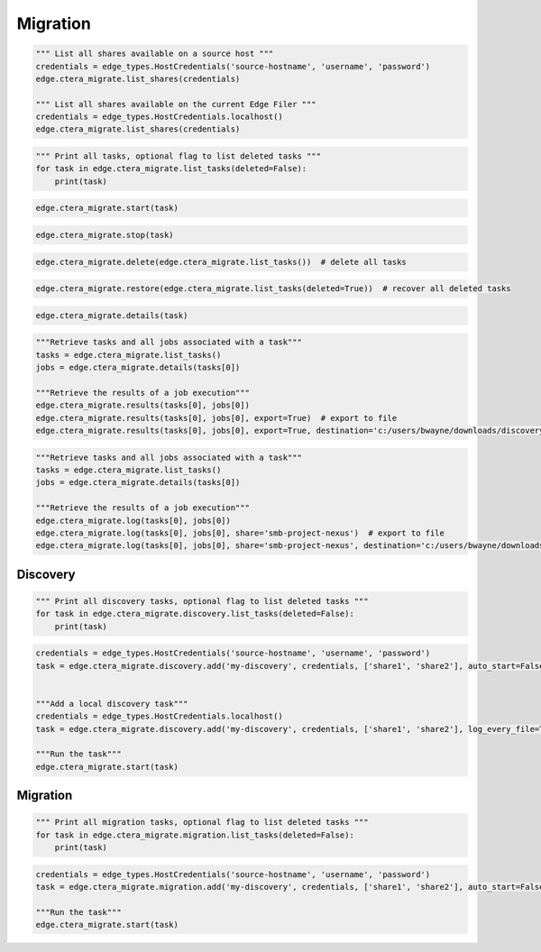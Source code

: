 =========
Migration
=========

.. automethod:: cterasdk.edge.ctera_migrate.CTERAMigrate.list_shares
   :noindex:

.. code-block:: python

   """ List all shares available on a source host """
   credentials = edge_types.HostCredentials('source-hostname', 'username', 'password')
   edge.ctera_migrate.list_shares(credentials)

   """ List all shares available on the current Edge Filer """
   credentials = edge_types.HostCredentials.localhost()
   edge.ctera_migrate.list_shares(credentials)

.. automethod:: cterasdk.edge.ctera_migrate.CTERAMigrate.list_tasks
   :noindex:

.. code-block:: python

   """ Print all tasks, optional flag to list deleted tasks """
   for task in edge.ctera_migrate.list_tasks(deleted=False):
       print(task)

.. automethod:: cterasdk.edge.ctera_migrate.CTERAMigrate.start
   :noindex:

.. code-block:: python

   edge.ctera_migrate.start(task)

.. automethod:: cterasdk.edge.ctera_migrate.CTERAMigrate.stop
   :noindex:

.. code-block:: python

   edge.ctera_migrate.stop(task)

.. automethod:: cterasdk.edge.ctera_migrate.CTERAMigrate.delete
   :noindex:

.. code-block:: python

   edge.ctera_migrate.delete(edge.ctera_migrate.list_tasks())  # delete all tasks

.. automethod:: cterasdk.edge.ctera_migrate.CTERAMigrate.restore
   :noindex:

.. code-block:: python

   edge.ctera_migrate.restore(edge.ctera_migrate.list_tasks(deleted=True))  # recover all deleted tasks

.. automethod:: cterasdk.edge.ctera_migrate.CTERAMigrate.details
   :noindex:

.. code-block:: python

   edge.ctera_migrate.details(task)

.. automethod:: cterasdk.edge.ctera_migrate.CTERAMigrate.results
   :noindex:

.. code-block:: python

   """Retrieve tasks and all jobs associated with a task"""
   tasks = edge.ctera_migrate.list_tasks()
   jobs = edge.ctera_migrate.details(tasks[0])

   """Retrieve the results of a job execution"""
   edge.ctera_migrate.results(tasks[0], jobs[0])
   edge.ctera_migrate.results(tasks[0], jobs[0], export=True)  # export to file
   edge.ctera_migrate.results(tasks[0], jobs[0], export=True, destination='c:/users/bwayne/downloads/discovery.csv')

.. automethod:: cterasdk.edge.ctera_migrate.CTERAMigrate.log
   :noindex:

.. code-block:: python

   """Retrieve tasks and all jobs associated with a task"""
   tasks = edge.ctera_migrate.list_tasks()
   jobs = edge.ctera_migrate.details(tasks[0])

   """Retrieve the results of a job execution"""
   edge.ctera_migrate.log(tasks[0], jobs[0])
   edge.ctera_migrate.log(tasks[0], jobs[0], share='smb-project-nexus')  # export to file
   edge.ctera_migrate.log(tasks[0], jobs[0], share='smb-project-nexus', destination='c:/users/bwayne/downloads/discovery.csv')

Discovery
=========

.. automethod:: cterasdk.edge.ctera_migrate.Discovery.list_tasks
   :noindex:

.. code-block:: python

   """ Print all discovery tasks, optional flag to list deleted tasks """
   for task in edge.ctera_migrate.discovery.list_tasks(deleted=False):
       print(task)

.. automethod:: cterasdk.edge.ctera_migrate.Discovery.add
   :noindex:

.. code-block:: python

   credentials = edge_types.HostCredentials('source-hostname', 'username', 'password')
   task = edge.ctera_migrate.discovery.add('my-discovery', credentials, ['share1', 'share2'], auto_start=False, log_every_file=True, notes='job 1')


   """Add a local discovery task"""
   credentials = edge_types.HostCredentials.localhost()
   task = edge.ctera_migrate.discovery.add('my-discovery', credentials, ['share1', 'share2'], log_every_file=True, notes='local discovery job')

   """Run the task"""
   edge.ctera_migrate.start(task)

.. automethod:: cterasdk.edge.ctera_migrate.Discovery.update
   :noindex:


Migration
=========

.. automethod:: cterasdk.edge.ctera_migrate.Migration.list_tasks
   :noindex:

.. code-block:: python

   """ Print all migration tasks, optional flag to list deleted tasks """
   for task in edge.ctera_migrate.migration.list_tasks(deleted=False):
       print(task)

.. automethod:: cterasdk.edge.ctera_migrate.Migration.add
   :noindex:

.. code-block:: python

   credentials = edge_types.HostCredentials('source-hostname', 'username', 'password')
   task = edge.ctera_migrate.migration.add('my-discovery', credentials, ['share1', 'share2'], auto_start=False, winacls=True, cloud_folder='my_cloud_folder', create_cloud_folder_per_share=False, compute_checksum=False, exclude=['*.pdf', '*.jpg'], include=['*.png', '*.avi'], notes='migration job 1')

   """Run the task"""
   edge.ctera_migrate.start(task)
